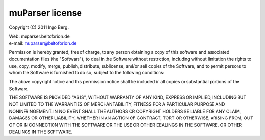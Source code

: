 .. _appendix.license.muparser:

muParser license
----------------

Copyright (C) 2011 Ingo Berg.

| Web: muparser.beltoforion.de
| e-mail: muparser@beltoforion.de

Permission is hereby granted, free of charge, to any person obtaining a copy of this 
software and associated documentation files (the "Software"), to deal in the Software
without restriction, including without limitation the rights to use, copy, modify, 
merge, publish, distribute, sublicense, and/or sell copies of the Software, and to 
permit persons to whom the Software is furnished to do so, subject to the following conditions:

The above copyright notice and this permission notice shall be included in all copies or 
substantial portions of the Software.

THE SOFTWARE IS PROVIDED "AS IS", WITHOUT WARRANTY OF ANY KIND, EXPRESS OR IMPLIED, INCLUDING BUT
NOT LIMITED TO THE WARRANTIES OF MERCHANTABILITY, FITNESS FOR A PARTICULAR PURPOSE AND 
NONINFRINGEMENT. IN NO EVENT SHALL THE AUTHORS OR COPYRIGHT HOLDERS BE LIABLE FOR ANY CLAIM, 
DAMAGES OR OTHER LIABILITY, WHETHER IN AN ACTION OF CONTRACT, TORT OR OTHERWISE, ARISING FROM, 
OUT OF OR IN CONNECTION WITH THE SOFTWARE OR THE USE OR OTHER DEALINGS IN THE SOFTWARE. 
OR OTHER DEALINGS IN THE SOFTWARE.
